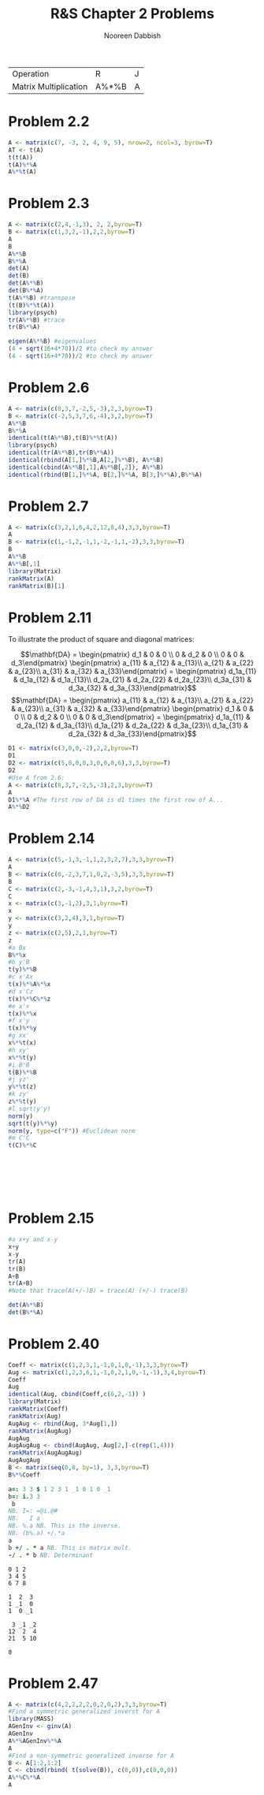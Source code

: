 #+TITLE: R&S Chapter 2 Problems
#+AUTHOR: Nooreen Dabbish

#+tblname: matrixcommands
| Operation             | R     | J |
| Matrix Multiplication | A%*%B | A |


* Problem 2.2
#+name: prob2_2
#+BEGIN_SRC R :session *chap2* :exports code
  A <- matrix(c(7, -3, 2, 4, 9, 5), nrow=2, ncol=3, byrow=T)
  AT <- t(A)
  t(t(A))
  t(A)%*%A
  A%*%t(A)
#+END_SRC

* Problem 2.3
#+name: prob2_3
#+BEGIN_SRC R :session *chap2* :exports code
  A <- matrix(c(2,4,-1,3), 2, 2,byrow=T)
  B <- matrix(c(1,3,2,-1),2,2,byrow=T)
  A
  B
  A%*%B
  B%*%A
  det(A)
  det(B)
  det(A%*%B)
  det(B%*%A)
  t(A%*%B) #transpose
  (t(B)%*%t(A))
  library(psych)
  tr(A%*%B) #trace
  tr(B%*%A)
  
  eigen(A%*%B) #eigenvalues
  (4 + sqrt(16+4*70))/2 #to check my answer
  (4 - sqrt(16+4*70))/2 #to check my answer
  
#+END_SRC

* Problem 2.6

#+name: Prob2_6
#+BEGIN_SRC R :session *chap2* :exports code
  A <- matrix(c(8,3,7,-2,5,-3),2,3,byrow=T)
  B <- matrix(c(-2,5,3,7,6,-4),3,2,byrow=T)
  A%*%B
  B%*%A
  identical(t(A%*%B),t(B)%*%t(A))
  library(psych)
  identical(tr(A%*%B),tr(B%*%A))
  identical(rbind(A[1,]%*%B,A[2,]%*%B), A%*%B)
  identical(cbind(A%*%B[,1],A%*%B[,2]), A%*%B)
  identical(rbind(B[1,]%*%A, B[2,]%*%A, B[3,]%*%A),B%*%A)
    
#+END_SRC

* Problem 2.7

#+name: Prob2_7
#+BEGIN_SRC R :session *chap2* :exports code
  A <- matrix(c(3,2,1,6,4,2,12,8,4),3,3,byrow=T)
  A
  B <- matrix(c(1,-1,2,-1,1,-2,-1,1,-2),3,3,byrow=T)
  B
  A%*%B
  A%*%B[,1]
  library(Matrix)
  rankMatrix(A)
  rankMatrix(B)[1]
#+END_SRC


* Problem 2.11

To illustrate the product of square and diagonal matrices:

$$\mathbf{DA} = \begin{pmatrix}
                d_1 & 0 & 0 \\
                0 & d_2 & 0 \\
                0 & 0 & d_3\end{pmatrix}
                \begin{pmatrix}
                a_{11} & a_{12} & a_{13}\\
                a_{21} & a_{22} & a_{23}\\
                a_{31} & a_{32} & a_{33}\end{pmatrix}
                = \begin{pmatrix}
                d_1a_{11} & d_1a_{12} & d_1a_{13}\\
                d_2a_{21} & d_2a_{22} & d_2a_{23}\\
                d_3a_{31} & d_3a_{32} & d_3a_{33}\end{pmatrix}$$
$$\mathbf{DA} =                \begin{pmatrix}
                a_{11} & a_{12} & a_{13}\\
                a_{21} & a_{22} & a_{23}\\
                a_{31} & a_{32} & a_{33}\end{pmatrix}
                 \begin{pmatrix}
                d_1 & 0 & 0 \\
                0 & d_2 & 0 \\
                0 & 0 & d_3\end{pmatrix}
= \begin{pmatrix}
                d_1a_{11} & d_2a_{12} & d_3a_{13}\\
                d_1a_{21} & d_2a_{22} & d_3a_{23}\\
                d_1a_{31} & d_2a_{32} & d_3a_{33}\end{pmatrix}$$


#+name: Prob2_11
#+BEGIN_SRC R :session *chap2* :exports code
  D1 <- matrix(c(3,0,0,-2),2,2,byrow=T)
  D1
  D2 <- matrix(c(5,0,0,0,3,0,0,0,6),3,3,byrow=T)
  D2
  #Use A from 2.6:
  A <- matrix(c(8,3,7,-2,5,-3),2,3,byrow=T)
  A
  D1%*%A #The first row of DA is d1 times the first row of A...
  A%*%D2
#+END_SRC

* Problem 2.14

#+name: Prob2_14
#+BEGIN_SRC R :session *chap2* :exports code
  A <- matrix(c(5,-1,3,-1,1,2,3,2,7),3,3,byrow=T)
  A
  B <- matrix(c(6,-2,3,7,1,0,2,-3,5),3,3,byrow=T)
  B
  C <- matrix(c(2,-3,-1,4,3,1),3,2,byrow=T)
  C
  x <- matrix(c(3,-1,2),3,1,byrow=T)
  x
  y <- matrix(c(3,2,4),3,1,byrow=T)
  y
  z <- matrix(c(2,5),2,1,byrow=T)
  z 
  #a Bx
  B%*%x
  #b y'B
  t(y)%*%B
  #c x'Ax
  t(x)%*%A%*%x
  #d x'Cz
  t(x)%*%C%*%z
  #e x'x
  t(x)%*%x
  #f x'y
  t(x)%*%y
  #g xx'
  x%*%t(x)
  #h xy'
  x%*%t(y)
  #i B'B
  t(B)%*%B
  #j yz'
  y%*%t(z)
  #k zy'
  z%*%t(y)
  #l sqrt(y'y)
  norm(y)
  sqrt(t(y)%*%y)
  norm(y, type=c("F")) #Euclidean norm
  #m C'C
  t(C)%*%C
  
  
  
  
  
  
  
#+END_SRC

* Problem 2.15

#+name: Prob2_15
#+BEGIN_SRC R :session *chap2* 
  #a x+y and x-y
  x+y
  x-y
  tr(A)
  tr(B)
  A+B
  tr(A+B)
  #Note that trace(A(+/-)B) = trace(A) (+/-) trace(B)
  
  det(A%*%B)
  det(B%*%A)
  #+END_SRC

*  Problem 2.40
#+BEGIN_SRC R
  Coeff <- matrix(c(1,2,3,1,-1,0,1,0,-1),3,3,byrow=T)
  Aug <- matrix(c(1,2,3,6,1,-1,0,2,1,0,-1,-1),3,4,byrow=T)
  Coeff
  Aug
  identical(Aug, cbind(Coeff,c(6,2,-1)) )
  library(Matrix)
  rankMatrix(Coeff)
  rankMatrix(Aug)
  AugAug <- rbind(Aug, 3*Aug[1,])
  rankMatrix(AugAug)
  AugAug
  AugAugAug <- cbind(AugAug, Aug[2,]-c(rep(1,4)))
  rankMatrix(AugAugAug)
  AugAugAug
  B <- matrix(seq(0,8, by=1), 3,3,byrow=T)
  B%*%Coeff
#+END_SRC

 #+BEGIN_SRC J :exports code
  a=: 3 3 $ 1 2 3 1 _1 0 1 0 _1
  b=: i.3 3
   b 
  NB. I=: =@i.@#
  NB.   I a
  NB. %.a NB. This is the inverse.
  NB. (b%.a) +/.*a
  a
  b +/ . * a NB. This is matrix mult.
  -/ . * b NB. Determinant
#+END_SRC

 #+RESULTS:
 #+begin_example
 0 1 2
 3 4 5
 6 7 8

 1  2  3
 1 _1  0
 1  0 _1

  3 _1 _2
 12  2  4
 21  5 10

 0
#+end_example

* Problem 2.47
#+BEGIN_SRC R
  A <- matrix(c(4,2,2,2,2,0,2,0,2),3,3,byrow=T)
  #Find a symmetric generalized inverst for A
  library(MASS)
  AGenInv <- ginv(A)
  AGenInv
  A%*%AGenInv%*%A
  A
  #Find a non-symmetric generalized inverse for A
  B <- A[1:2,1:2]
  C <- cbind(rbind( t(solve(B)), c(0,0)),c(0,0,0))
  A%*%C%*%A
  A
#+END_SRC
